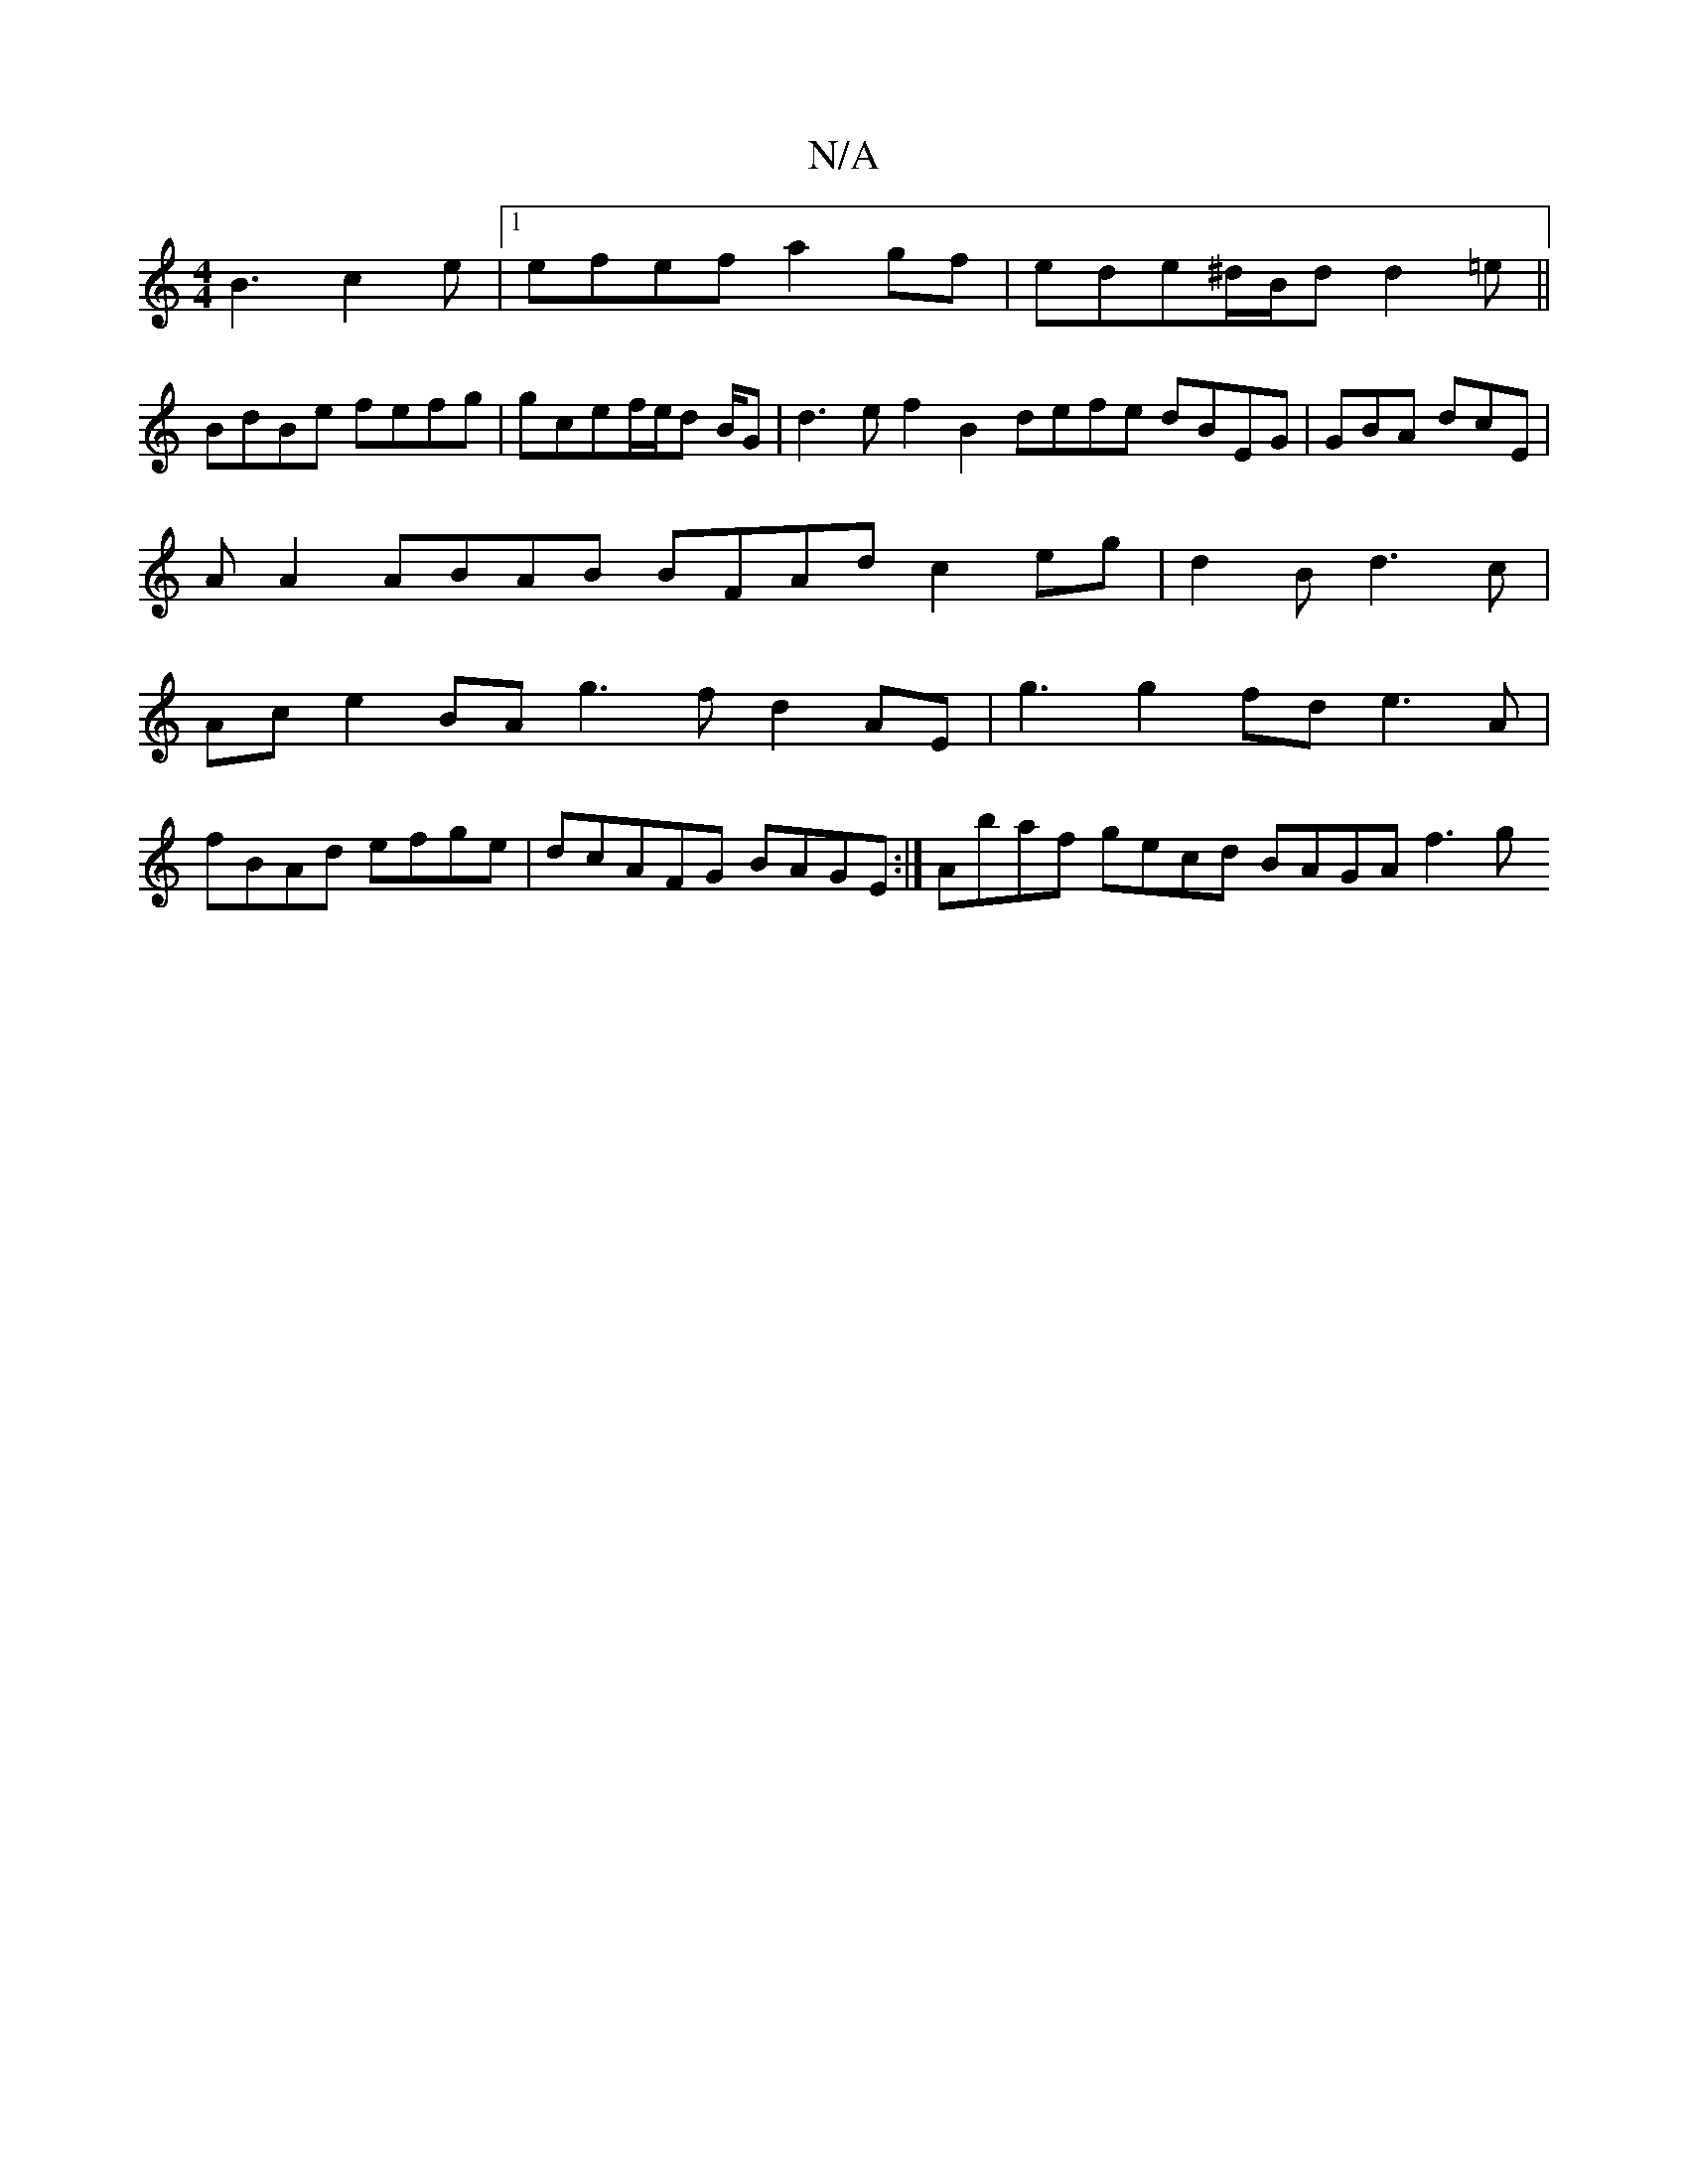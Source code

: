 X:1
T:N/A
M:4/4
R:N/A
K:Cmajor
B3 c2e |1 efef a2gf|ede^d/B/d d2=e ||
BdBe fefg | gcef/e/d B/2G | d3e f2B2 defe dBEG|GBA dcE |
A A2 ABAB BFAd c2eg| d2B d3c|
Ac e2 BA1 g3f d2AE | g3 g2fd e3A|
fBAd efge|dcAFG BAGE:| Abaf gecd BAGA f3g